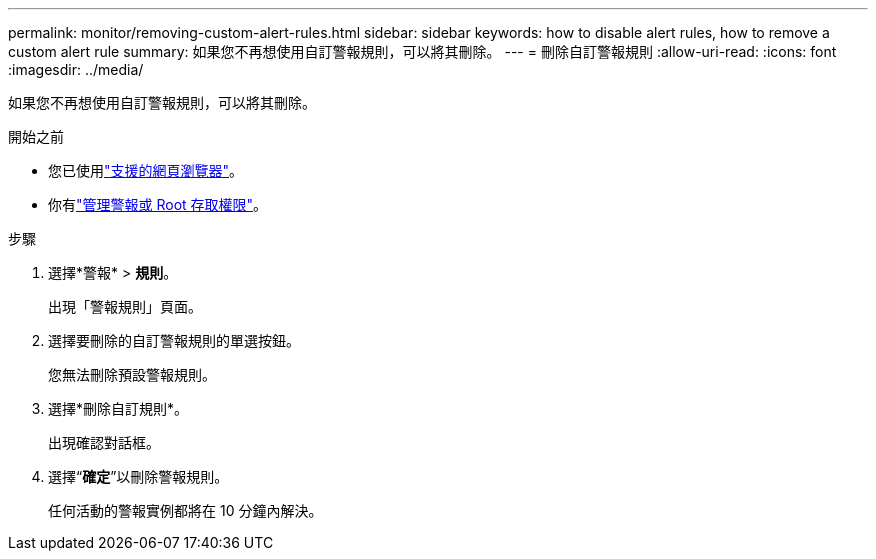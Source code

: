 ---
permalink: monitor/removing-custom-alert-rules.html 
sidebar: sidebar 
keywords: how to disable alert rules, how to remove a custom alert rule 
summary: 如果您不再想使用自訂警報規則，可以將其刪除。 
---
= 刪除自訂警報規則
:allow-uri-read: 
:icons: font
:imagesdir: ../media/


[role="lead"]
如果您不再想使用自訂警報規則，可以將其刪除。

.開始之前
* 您已使用link:../admin/web-browser-requirements.html["支援的網頁瀏覽器"]。
* 你有link:../admin/admin-group-permissions.html["管理警報或 Root 存取權限"]。


.步驟
. 選擇*警報* > *規則*。
+
出現「警報規則」頁面。

. 選擇要刪除的自訂警報規則的單選按鈕。
+
您無法刪除預設警報規則。

. 選擇*刪除自訂規則*。
+
出現確認對話框。

. 選擇“*確定*”以刪除警報規則。
+
任何活動的警報實例都將在 10 分鐘內解決。


